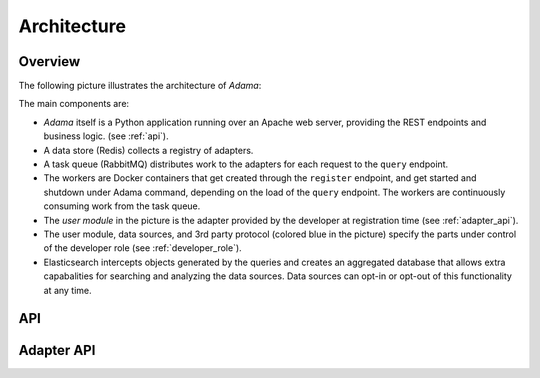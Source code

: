 ============
Architecture
============


Overview
========

The following picture illustrates the architecture of |Adama|:

.. only:: html

   .. figure:: workers.svg
      :align: center
      :width: 50 %

.. only:: latex

   .. figure:: workers.pdf
      :align: center
      :width: 90 %

The main components are:

- |Adama| itself is a Python application running over an Apache web
  server, providing the REST endpoints and business logic. (see
  :ref:`api`).

- A data store (Redis) collects a registry of adapters.

- A task queue (RabbitMQ) distributes work to the adapters for each
  request to the ``query`` endpoint.

- The workers are Docker containers that get created through the
  ``register`` endpoint, and get started and shutdown under Adama
  command, depending on the load of the ``query`` endpoint.  The
  workers are continuously consuming work from the task queue.

- The *user module* in the picture is the adapter provided by the
  developer at registration time (see :ref:`adapter_api`).

- The user module, data sources, and 3rd party protocol (colored blue
  in the picture) specify the parts under control of the developer
  role (see :ref:`developer_role`).

- Elasticsearch intercepts objects generated by the queries and
  creates an aggregated database that allows extra capabalities for
  searching and analyzing the data sources.  Data sources can
  opt-in or opt-out of this functionality at any time.


.. _api:

API
===




.. _adapter_api:

Adapter API
===========


.. |Adama| replace:: *Adama*
